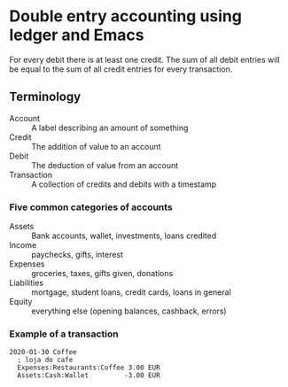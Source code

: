 * Double entry accounting using ledger and Emacs
  For every debit there is at least one credit.
  The sum of all debit entries will be equal to the sum of all credit entries for every transaction.
** Terminology
   * Account :: A label describing an amount of something
   * Credit :: The addition of value to an account
   * Debit :: The deduction of value from an account
   * Transaction :: A collection of credits and debits with a timestamp
*** Five common categories of accounts
    * Assets :: Bank accounts, wallet, investments, loans credited
    * Income :: paychecks, gifts, interest
    * Expenses :: groceries, taxes, gifts given, donations
    * Liabilities :: mortgage, student loans, credit cards, loans in general
    * Equity :: everything else (opening balances, cashback, errors)
*** Example of a transaction
#+BEGIN_SRC ledger
2020-01-30 Coffee
  ; loja do cafe
  Expenses:Restaurants:Coffee 3.00 EUR
  Assets:Cash:Wallet         -3.00 EUR
#+END_SRC
